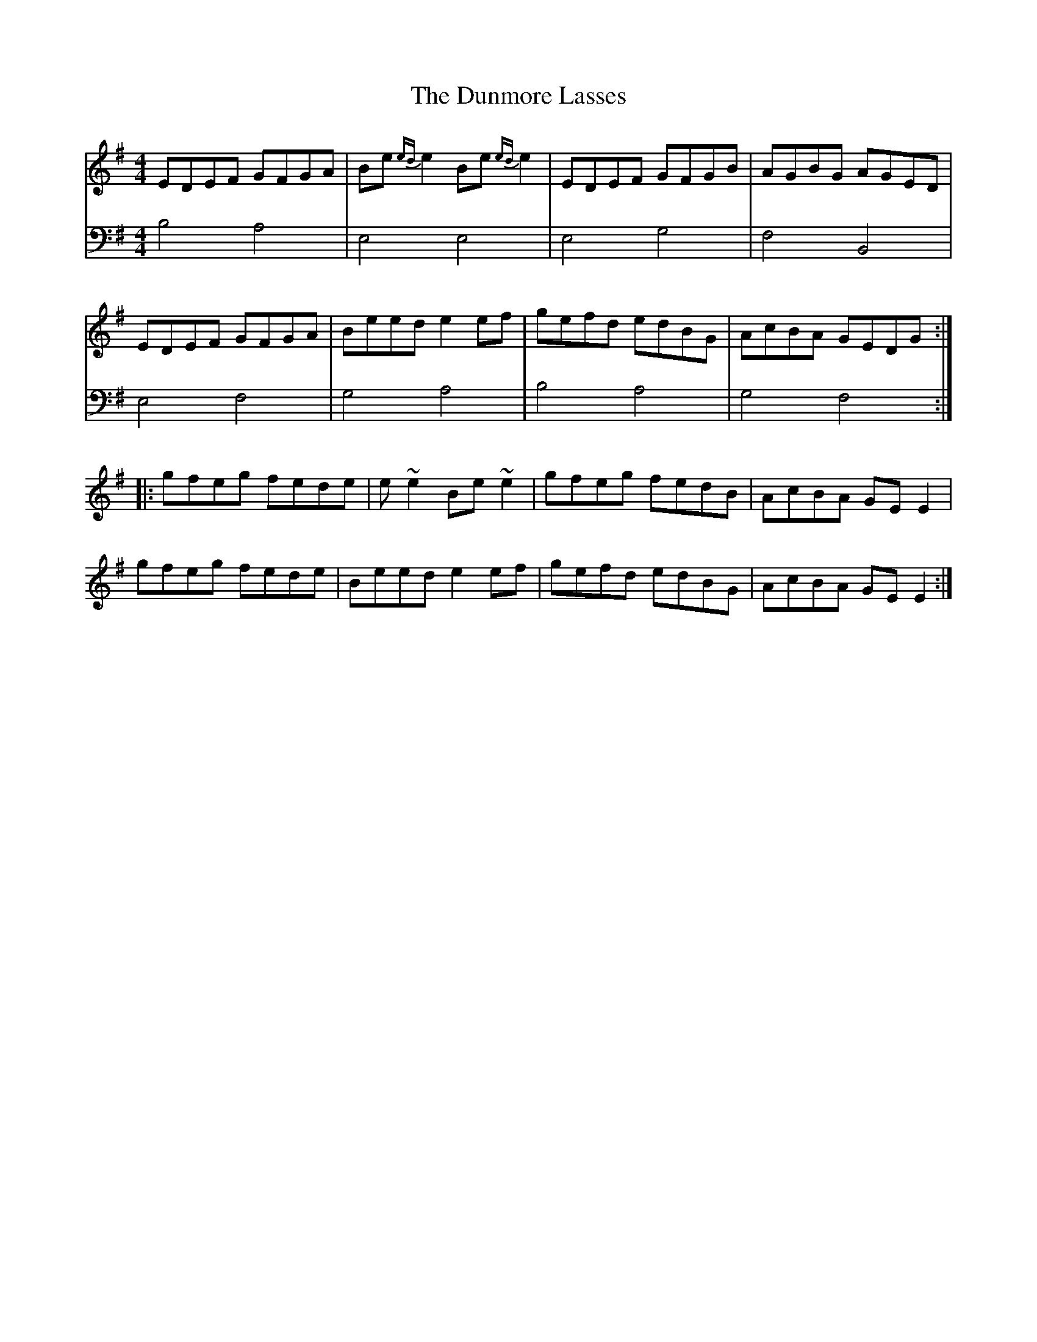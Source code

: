 X: 7
T: The Dunmore Lasses
R: reel
M: 4/4
L: 1/8
K: Emin
V:1 gchord=down
EDEF GFGA |Be {ed}e2 Be {ed}e2 |EDEF GFGB|AGBG AGED|
EDEF GFGA |Beed e2 ef |gefd edBG |AcBA GEDG :|
|:gfeg fede |e ~e2 Be ~e2 |gfeg fedB |AcBA GE E2 |
gfeg fede |Beed e2 ef |gefd edBG |AcBA GE E2 :|
V:2 cleff=bass
B,4 A,4 | E,4 E,4 | E,4  G,4 | F,4 B,,4 | 
E,4 F,4 | G,4 A,4| B,4 A,4 | G,4 F,4 :|